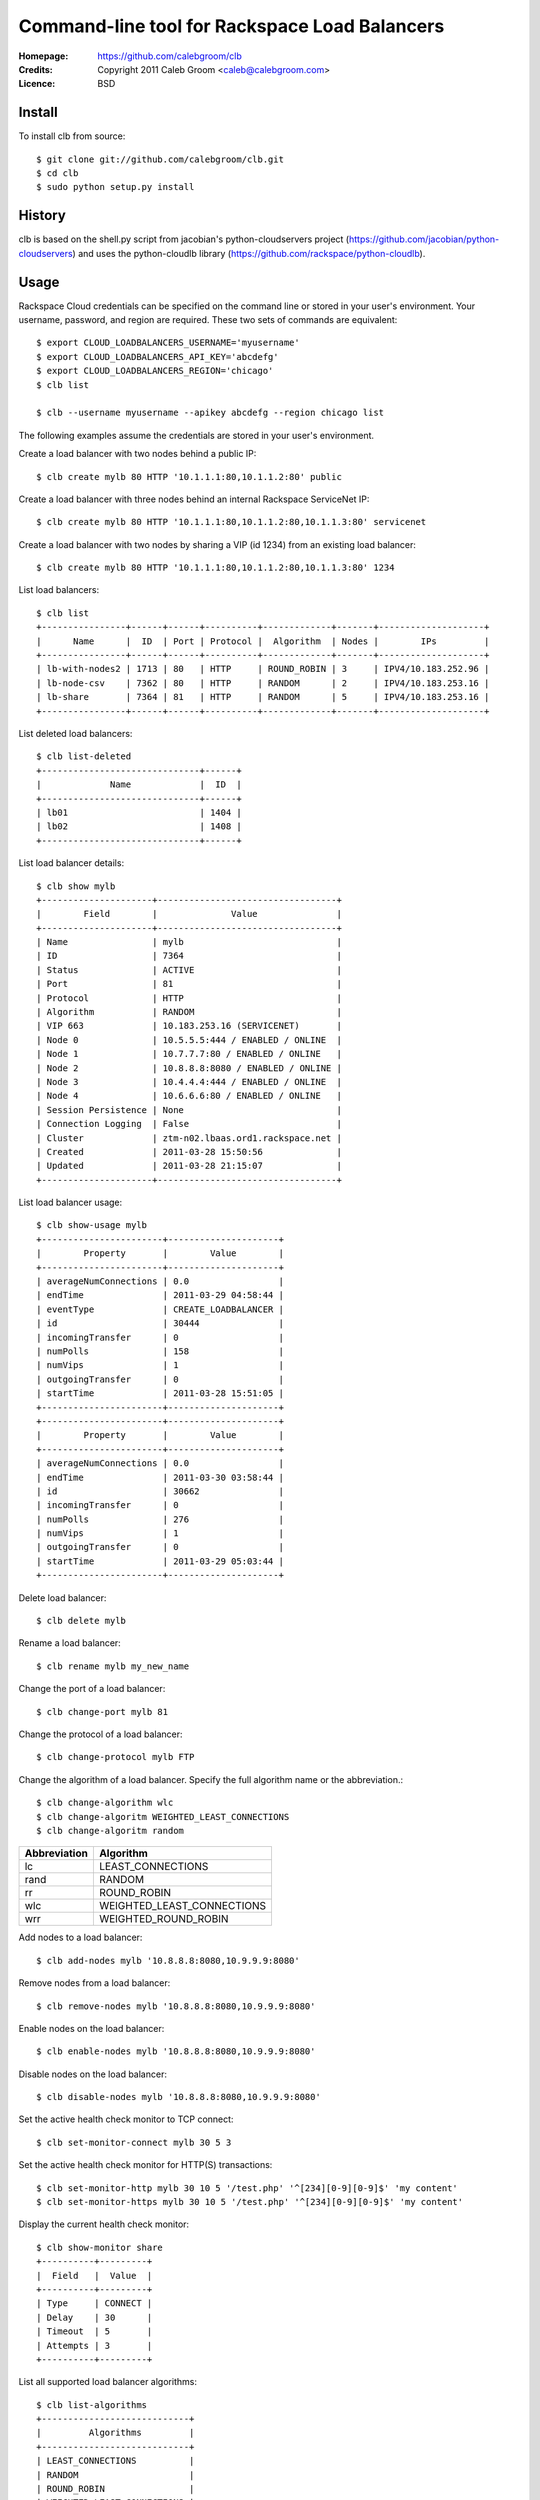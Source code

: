 ==================================================================
 Command-line tool for Rackspace Load Balancers
==================================================================

:Homepage:  https://github.com/calebgroom/clb
:Credits:   Copyright 2011 Caleb Groom <caleb@calebgroom.com>
:Licence:   BSD

Install
====

To install clb from source::

  $ git clone git://github.com/calebgroom/clb.git
  $ cd clb
  $ sudo python setup.py install

History
=====

clb is based on the shell.py script from jacobian's python-cloudservers project
(https://github.com/jacobian/python-cloudservers) and uses the python-cloudlb
library (https://github.com/rackspace/python-cloudlb).

Usage
=====

Rackspace Cloud credentials can be specified on the command line or stored in your user's environment.  Your username, password, and region are required.  These two sets of commands are equivalent::

 $ export CLOUD_LOADBALANCERS_USERNAME='myusername'
 $ export CLOUD_LOADBALANCERS_API_KEY='abcdefg'
 $ export CLOUD_LOADBALANCERS_REGION='chicago'
 $ clb list

 $ clb --username myusername --apikey abcdefg --region chicago list

The following examples assume the credentials are stored in your user's environment. 

Create a load balancer with two nodes behind a public IP::

  $ clb create mylb 80 HTTP '10.1.1.1:80,10.1.1.2:80' public

Create a load balancer with three nodes behind an internal Rackspace ServiceNet IP::

  $ clb create mylb 80 HTTP '10.1.1.1:80,10.1.1.2:80,10.1.1.3:80' servicenet

Create a load balancer with two nodes by sharing a VIP (id 1234) from an existing load balancer::

  $ clb create mylb 80 HTTP '10.1.1.1:80,10.1.1.2:80,10.1.1.3:80' 1234

List load balancers::

  $ clb list
  +----------------+------+------+----------+-------------+-------+--------------------+
  |      Name      |  ID  | Port | Protocol |  Algorithm  | Nodes |        IPs         |
  +----------------+------+------+----------+-------------+-------+--------------------+
  | lb-with-nodes2 | 1713 | 80   | HTTP     | ROUND_ROBIN | 3     | IPV4/10.183.252.96 |
  | lb-node-csv    | 7362 | 80   | HTTP     | RANDOM      | 2     | IPV4/10.183.253.16 |
  | lb-share       | 7364 | 81   | HTTP     | RANDOM      | 5     | IPV4/10.183.253.16 |
  +----------------+------+------+----------+-------------+-------+--------------------+

List deleted load balancers::

  $ clb list-deleted
  +------------------------------+------+
  |             Name             |  ID  |
  +------------------------------+------+
  | lb01                         | 1404 |
  | lb02                         | 1408 |
  +------------------------------+------+ 

List load balancer details::

  $ clb show mylb
  +---------------------+----------------------------------+
  |        Field        |              Value               |
  +---------------------+----------------------------------+
  | Name                | mylb                             |
  | ID                  | 7364                             |
  | Status              | ACTIVE                           |
  | Port                | 81                               |
  | Protocol            | HTTP                             |
  | Algorithm           | RANDOM                           |
  | VIP 663             | 10.183.253.16 (SERVICENET)       |
  | Node 0              | 10.5.5.5:444 / ENABLED / ONLINE  |
  | Node 1              | 10.7.7.7:80 / ENABLED / ONLINE   |
  | Node 2              | 10.8.8.8:8080 / ENABLED / ONLINE |
  | Node 3              | 10.4.4.4:444 / ENABLED / ONLINE  |
  | Node 4              | 10.6.6.6:80 / ENABLED / ONLINE   |
  | Session Persistence | None                             |
  | Connection Logging  | False                            |
  | Cluster             | ztm-n02.lbaas.ord1.rackspace.net |
  | Created             | 2011-03-28 15:50:56              |
  | Updated             | 2011-03-28 21:15:07              |
  +---------------------+----------------------------------+

List load balancer usage::

 $ clb show-usage mylb
 +-----------------------+---------------------+
 |        Property       |        Value        |
 +-----------------------+---------------------+
 | averageNumConnections | 0.0                 |
 | endTime               | 2011-03-29 04:58:44 |
 | eventType             | CREATE_LOADBALANCER |
 | id                    | 30444               |
 | incomingTransfer      | 0                   |
 | numPolls              | 158                 |
 | numVips               | 1                   |
 | outgoingTransfer      | 0                   |
 | startTime             | 2011-03-28 15:51:05 |
 +-----------------------+---------------------+
 +-----------------------+---------------------+
 |        Property       |        Value        |
 +-----------------------+---------------------+
 | averageNumConnections | 0.0                 |
 | endTime               | 2011-03-30 03:58:44 |
 | id                    | 30662               |
 | incomingTransfer      | 0                   |
 | numPolls              | 276                 |
 | numVips               | 1                   |
 | outgoingTransfer      | 0                   |
 | startTime             | 2011-03-29 05:03:44 |
 +-----------------------+---------------------+

Delete load balancer::

 $ clb delete mylb

Rename a load balancer::

 $ clb rename mylb my_new_name

Change the port of a load balancer::

 $ clb change-port mylb 81

Change the protocol of a load balancer::

 $ clb change-protocol mylb FTP

Change the algorithm of a load balancer.  Specify the full algorithm name or the abbreviation.::

 $ clb change-algorithm wlc
 $ clb change-algoritm WEIGHTED_LEAST_CONNECTIONS
 $ clb change-algoritm random

+--------------+----------------------------+
| Abbreviation | Algorithm                  |
+==============+============================+
| lc           | LEAST_CONNECTIONS          |
+--------------+----------------------------+
| rand         | RANDOM                     |
+--------------+----------------------------+
| rr           | ROUND_ROBIN                |
+--------------+----------------------------+
| wlc          | WEIGHTED_LEAST_CONNECTIONS |
+--------------+----------------------------+
| wrr          | WEIGHTED_ROUND_ROBIN       |
+--------------+----------------------------+

Add nodes to a load balancer::

 $ clb add-nodes mylb '10.8.8.8:8080,10.9.9.9:8080'

Remove nodes from a load balancer::

 $ clb remove-nodes mylb '10.8.8.8:8080,10.9.9.9:8080'

Enable nodes on the load balancer::

 $ clb enable-nodes mylb '10.8.8.8:8080,10.9.9.9:8080'

Disable nodes on the load balancer::

 $ clb disable-nodes mylb '10.8.8.8:8080,10.9.9.9:8080'

Set the active health check monitor to TCP connect::

 $ clb set-monitor-connect mylb 30 5 3

Set the active health check monitor for HTTP(S) transactions::

 $ clb set-monitor-http mylb 30 10 5 '/test.php' '^[234][0-9][0-9]$' 'my content'
 $ clb set-monitor-https mylb 30 10 5 '/test.php' '^[234][0-9][0-9]$' 'my content'

Display the current health check monitor::

 $ clb show-monitor share
 +----------+---------+
 |  Field   |  Value  |
 +----------+---------+
 | Type     | CONNECT |
 | Delay    | 30      |
 | Timeout  | 5       |
 | Attempts | 3       |
 +----------+---------+

List all supported load balancer algorithms::

 $ clb list-algorithms
 +----------------------------+
 |         Algorithms         |
 +----------------------------+
 | LEAST_CONNECTIONS          |
 | RANDOM                     |
 | ROUND_ROBIN                |
 | WEIGHTED_LEAST_CONNECTIONS |
 | WEIGHTED_ROUND_ROBIN       |
 +----------------------------+

List all supported protocols::

 $ clb list-protocols
 +-----------+
 | Protocols |
 +-----------+
 | FTP       |
 | HTTP      |
 | HTTPS     |
 | IMAPS     |
 | IMAPv4    |
 | LDAP      |
 | LDAPS     |
 | POP3      |
 | POP3S     |
 | SMTP      |
 +-----------+

LICENSE
=======

See LICENSE for license information.

Author
======

Caleb Groom <caleb@calebgroom.com>


